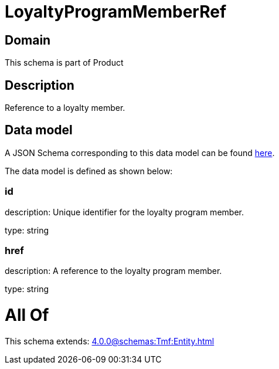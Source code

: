 = LoyaltyProgramMemberRef

[#domain]
== Domain

This schema is part of Product

[#description]
== Description

Reference to a loyalty member.


[#data_model]
== Data model

A JSON Schema corresponding to this data model can be found https://tmforum.org[here].

The data model is defined as shown below:


=== id
description: Unique identifier for the loyalty program member.

type: string


=== href
description: A reference to the loyalty program member.

type: string


= All Of 
This schema extends: xref:4.0.0@schemas:Tmf:Entity.adoc[]
